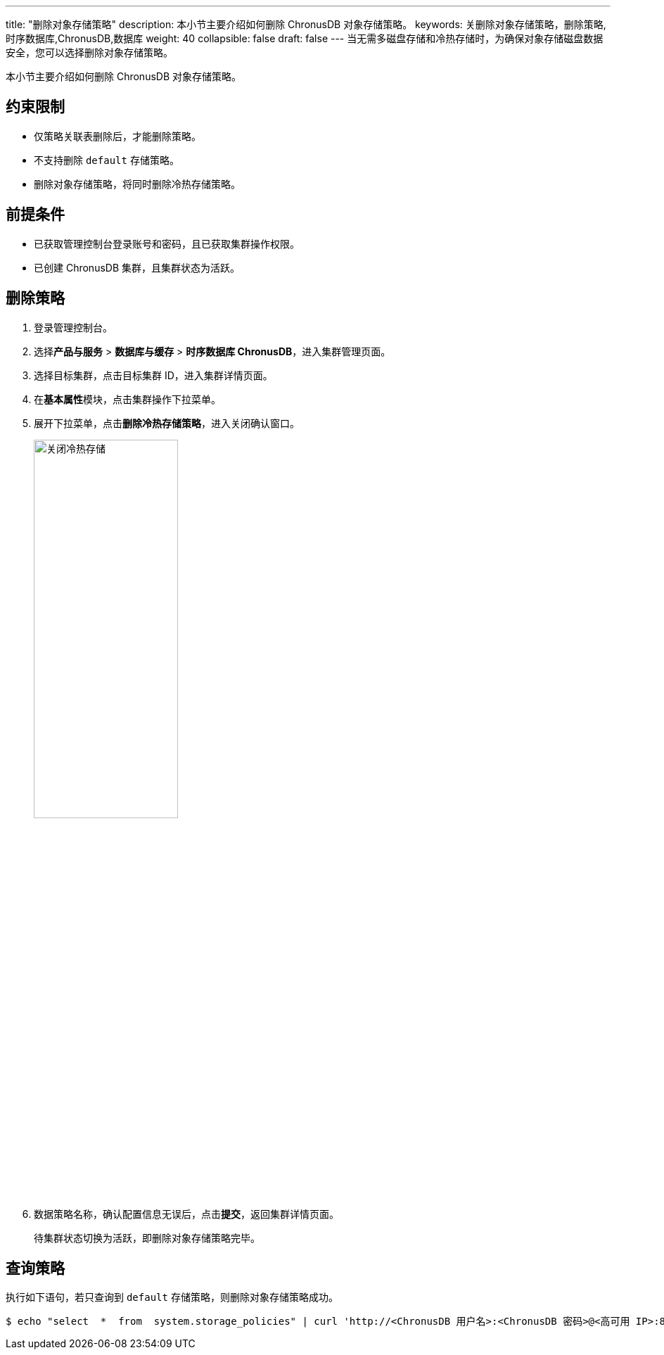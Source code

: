 ---
title: "删除对象存储策略"
description: 本小节主要介绍如何删除 ChronusDB 对象存储策略。 
keywords: 关删除对象存储策略，删除策略,时序数据库,ChronusDB,数据库 
weight: 40
collapsible: false
draft: false
---
当无需多磁盘存储和冷热存储时，为确保对象存储磁盘数据安全，您可以选择删除对象存储策略。

本小节主要介绍如何删除 ChronusDB 对象存储策略。

== 约束限制

* 仅策略关联表删除后，才能删除策略。
* 不支持删除 `default` 存储策略。
* 删除对象存储策略，将同时删除冷热存储策略。

== 前提条件

* 已获取管理控制台登录账号和密码，且已获取集群操作权限。
* 已创建 ChronusDB 集群，且集群状态为``活跃``。

== 删除策略

. 登录管理控制台。
. 选择**产品与服务** > *数据库与缓存* > *时序数据库 ChronusDB*，进入集群管理页面。
. 选择目标集群，点击目标集群 ID，进入集群详情页面。
. 在**基本属性**模块，点击集群操作下拉菜单。
. 展开下拉菜单，点击**删除冷热存储策略**，进入关闭确认窗口。
+
image::/images/cloud_service/database/chronusdb/off_bucket_policy.png[关闭冷热存储,50%]

. 数据策略名称，确认配置信息无误后，点击**提交**，返回集群详情页面。
+
待集群状态切换为``活跃``，即删除对象存储策略完毕。

== 查询策略

执行如下语句，若只查询到 `default` 存储策略，则删除对象存储策略成功。

[,bash]
----
$ echo "select  *  from  system.storage_policies" | curl 'http://<ChronusDB 用户名>:<ChronusDB 密码>@<高可用 IP>:8123/' --data-binary @-
----
